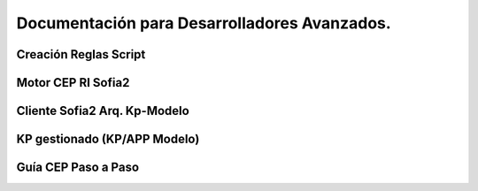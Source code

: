 Documentación para Desarrolladores Avanzados.
=============================================

Creación Reglas Script
----------------------

Motor CEP RI Sofia2
-------------------

Cliente Sofia2 Arq. Kp-Modelo
-----------------------------

KP gestionado (KP/APP Modelo)
-----------------------------

Guía CEP Paso a Paso
--------------------
